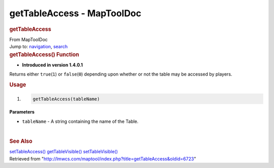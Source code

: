===========================
getTableAccess - MapToolDoc
===========================

.. contents::
   :depth: 3
..

.. container:: noprint
   :name: mw-page-base

.. container:: noprint
   :name: mw-head-base

.. container:: mw-body
   :name: content

   .. container:: mw-indicators

   .. rubric:: getTableAccess
      :name: firstHeading
      :class: firstHeading

   .. container:: mw-body-content
      :name: bodyContent

      .. container::
         :name: siteSub

         From MapToolDoc

      .. container::
         :name: contentSub

      .. container:: mw-jump
         :name: jump-to-nav

         Jump to: `navigation <#mw-head>`__, `search <#p-search>`__

      .. container:: mw-content-ltr
         :name: mw-content-text

         .. rubric:: getTableAccess() Function
            :name: gettableaccess-function

         .. container:: template_version

            • **Introduced in version 1.4.0.1**

         .. container:: template_description

            Returns either ``true``\ (``1``) or ``false``\ (``0``)
            depending upon whether or not the table may be accessed by
            players.

         .. rubric:: Usage
            :name: usage

         .. container:: mw-geshi mw-code mw-content-ltr

            .. container:: mtmacro source-mtmacro

               #. .. code-block:: none

                     getTableAccess(tableName)

         **Parameters**

         -  ``tableName`` - A string containing the name of the Table.

         | 

         .. rubric:: See Also
            :name: see-also

         .. container:: template_also

            `setTableAccess() </rptools/wiki/setTableAccess>`__
            `getTableVisible() </rptools/wiki/getTableVisible>`__
            `setTableVisible() </rptools/wiki/setTableVisible>`__

      .. container:: printfooter

         Retrieved from
         "http://lmwcs.com/maptool/index.php?title=getTableAccess&oldid=6723"

